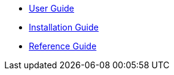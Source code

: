 
* xref:usersguide/usersguide.adoc[User Guide]
* xref:installguide/installguide.adoc[Installation Guide]
* xref:referenceguide/referenceguide.adoc[Reference Guide]
